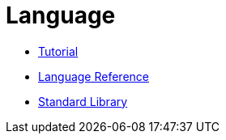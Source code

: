 = Language

* xref:language-tutorial:index.adoc[Tutorial]
* xref:language-reference:index.adoc[Language Reference]
* xref:standard-library.adoc[Standard Library]
